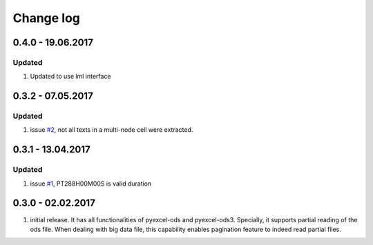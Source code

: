 Change log
================================================================================

0.4.0 - 19.06.2017
--------------------------------------------------------------------------------

Updated
********************************************************************************

#. Updated to use lml interface


0.3.2 - 07.05.2017
--------------------------------------------------------------------------------

Updated
********************************************************************************

#. issue `#2 <https://github.com/pyexcel/pyexcel-odsr/issues/2>`_, not all texts
   in a multi-node cell were extracted.

0.3.1 - 13.04.2017
--------------------------------------------------------------------------------

Updated
********************************************************************************

#. issue `#1 <https://github.com/pyexcel/pyexcel-odsr/issues/1>`_, PT288H00M00S
   is valid duration


0.3.0 - 02.02.2017
--------------------------------------------------------------------------------

#. initial release. It has all functionalities of pyexcel-ods and pyexcel-ods3.
   Specially, it supports partial reading of the ods file. When dealing with
   big data file, this capability enables pagination feature to indeed read
   partial files.
